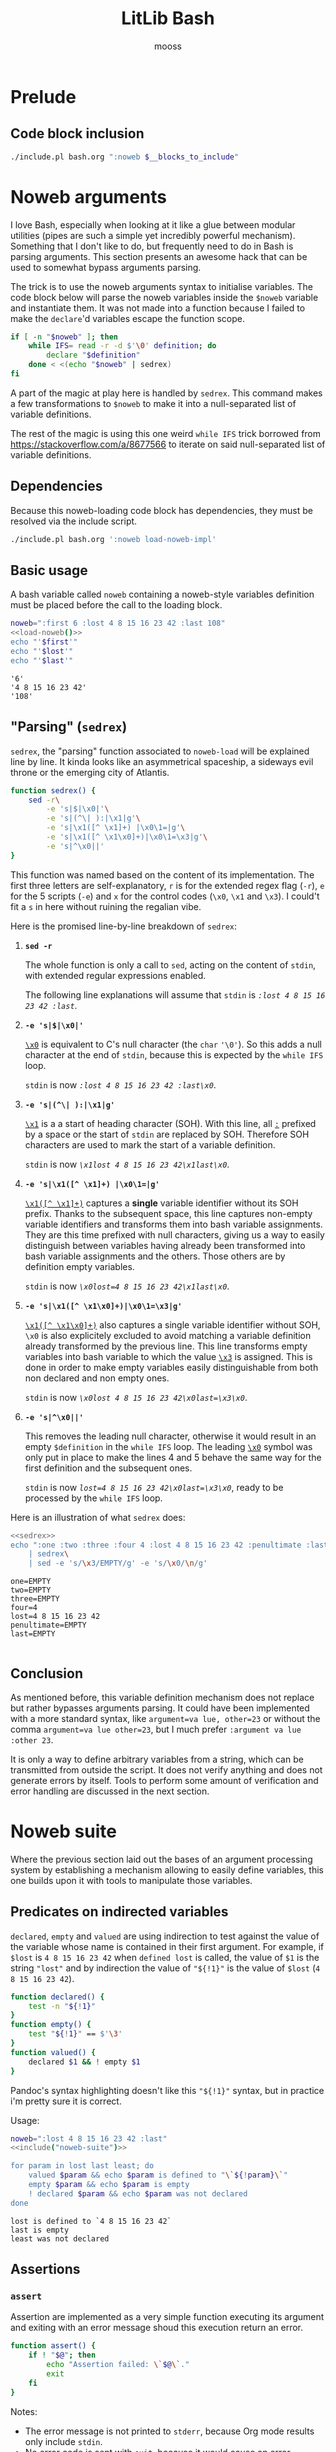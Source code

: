 #+title: LitLib Bash
#+author: mooss

#+property: header-args :wrap "src text :minipage"
#+property: header-args:bash+ :noweb no-export
#+options: ^:nil

* Prelude

** Code block inclusion

#+name: include
#+begin_src bash :var __blocks_to_include=""
./include.pl bash.org ":noweb $__blocks_to_include"
#+end_src


* Noweb arguments

I love Bash, especially when looking at it like a glue between modular utilities (pipes are such a simple yet incredibly powerful mechanism).
Something that I don't like to do, but frequently need to do in Bash is parsing arguments.
This section presents an awesome hack that can be used to somewhat bypass arguments parsing.

The trick is to use the noweb arguments syntax to initialise variables.
The code block below will parse the noweb variables inside the =$noweb= variable and instantiate them.
It was not made into a function because I failed to make the =declare='d variables escape the function scope.
#+begin_src bash :eval never :noweb-ref load-noweb-impl :minipage
if [ -n "$noweb" ]; then
    while IFS= read -r -d $'\0' definition; do
        declare "$definition"
    done < <(echo "$noweb" | sedrex)
fi
#+end_src
#+depends:load-noweb-impl :noweb sedrex

A part of the magic at play here is handled by =sedrex=.
This command makes a few transformations to =$noweb= to make it into a null-separated list of variable definitions.

The rest of the magic is using this one weird =while IFS= trick borrowed from https://stackoverflow.com/a/8677566 to iterate on said null-separated list of variable definitions.

** Dependencies

Because this noweb-loading code block has dependencies, they must be resolved via the include script.
#+name: load-noweb
#+begin_src bash :minipage
./include.pl bash.org ':noweb load-noweb-impl'
#+end_src


** Basic usage

A bash variable called =noweb= containing a noweb-style variables definition must be placed before the call to the loading block.
#+begin_src bash :exports both :minipage
noweb=":first 6 :lost 4 8 15 16 23 42 :last 108"
<<load-noweb()>>
echo "'$first'"
echo "'$lost'"
echo "'$last'"
#+end_src

#+RESULTS:
#+begin_src text :minipage
'6'
'4 8 15 16 23 42'
'108'
#+end_src


** "Parsing" (=sedrex=)

=sedrex=, the "parsing" function associated to =noweb-load= will be explained line by line.
It kinda looks like an asymmetrical spaceship, a sideways evil throne or the emerging city of Atlantis.
# Poseidon, Ancient tyrant ruling the ocean of space.
#+name: sedrex
#+begin_src bash :minipage
function sedrex() {
    sed -r\
        -e 's|$|\x0|'\
        -e 's|(^\| ):|\x1|g'\
        -e 's|\x1([^ \x1]+) |\x0\1=|g'\
        -e 's|\x1([^ \x1\x0]+)|\x0\1=\x3|g'\
        -e 's|^\x0||'
}
#+end_src
This function was named based on the content of its implementation.
The first three letters are self-explanatory, =r= is for the extended regex flag (=-r=), =e= for the 5 scripts (=-e=) and =x= for the control codes (=\x0=, =\x1= and =\x3=).
I could't fit a =s= in here without ruining the regalian vibe.

Here is the promised line-by-line breakdown of =sedrex=:
 1. *=sed -r=*

    The whole function is only a call to =sed=, acting on the content of =stdin=, with extended regular expressions enabled.

    The following line explanations will assume that =stdin= is /=:lost 4 8 15 16 23 42 :last=/.

 2. *=-e 's|$|\x0|'=*

    _=\x0=_ is equivalent to C's null character (the =char= ='\0'=).
    So this adds a null character at the end of =stdin=, because this is expected by the =while IFS= loop.

    =stdin= is now /=:lost 4 8 15 16 23 42 :last\x0=/.

 3. *=-e 's|(^\| ):|\x1|g'=*

    _=\x1=_ is a a start of heading character (SOH).
    With this line, all _=:=_ prefixed by a space or the start of =stdin= are replaced by SOH.
    Therefore SOH characters are used to mark the start of a variable definition.

    =stdin= is now /=\x1lost 4 8 15 16 23 42\x1last\x0=/.

 4. *=-e 's|\x1([^ \x1]+) |\x0\1=|g'=*

    _=\x1([^ \x1]+)=_ captures a *single* variable identifier without its SOH prefix.
    Thanks to the subsequent space, this line captures non-empty variable identifiers and transforms them into bash variable assignments.
    They are this time prefixed with null characters, giving us a way to easily distinguish between variables having already been transformed into bash variable assignments and the others.
    Those others are by definition empty variables.

    =stdin= is now /~\x0lost=4 8 15 16 23 42\x1last\x0~/.

 5. *=-e 's|\x1([^ \x1\x0]+)|\x0\1=\x3|g'=*

    _=\x1([^ \x1\x0]+)=_ also captures a single variable identifier without SOH, =\x0= is also explicitely excluded to avoid matching a variable definition already transformed by the previous line.
    This line transforms empty variables into bash variable to which the value _=\x3=_ is assigned.
    This is done in order to make empty variables easily distinguishable from both non declared and non empty ones.

    =stdin= is now /~\x0lost 4 8 15 16 23 42\x0last=\x3\x0~/.

 6. *=-e 's|^\x0||'=*

    This removes the leading null character, otherwise it would result in an empty =$definition= in the =while IFS= loop.
    The leading _=\x0=_ symbol was only put in place to make the lines 4 and 5 behave the same way for the first definition and the subsequent ones.

    =stdin= is now /~lost=4 8 15 16 23 42\x0last=\x3\x0~/, ready to be processed by the =while IFS= loop.


Here is an illustration of what =sedrex= does:
#+begin_src bash :exports both :minipage
<<sedrex>>
echo ":one :two :three :four 4 :lost 4 8 15 16 23 42 :penultimate :last"\
    | sedrex\
    | sed -e 's/\x3/EMPTY/g' -e 's/\x0/\n/g'
#+end_src

#+RESULTS:
#+begin_src text :minipage
one=EMPTY
two=EMPTY
three=EMPTY
four=4
lost=4 8 15 16 23 42
penultimate=EMPTY
last=EMPTY

#+end_src


** Conclusion

As mentioned before, this variable definition mechanism does not replace but rather bypasses arguments parsing.
It could have been implemented with a more standard syntax, like =argument=va lue, other=23= or without the comma =argument=va lue other=23=, but I much prefer =:argument va lue :other 23=.

It is only a way to define arbitrary variables from a string, which can be transmitted from outside the script.
It does not verify anything and does not generate errors by itself.
Tools to perform some amount of verification and error handling are discussed in the next section.


* Noweb suite

Where the previous section laid out the bases of an argument processing system by establishing a mechanism allowing to easily define variables, this one builds upon it with tools to manipulate those variables.

#+depends:noweb-suite :noweb load-noweb-impl

** Predicates on indirected variables

=declared=, =empty= and =valued= are using indirection to test against the value of the variable whose name is contained in their first argument.
For example, if =$lost= is =4 8 15 16 23 42= when =defined lost= is called, the value of =$1= is the string ~"lost"~ and by indirection the value of ="${!1}"= is the value of =$lost= (=4 8 15 16 23 42=).

#+begin_src bash :noweb-ref noweb-suite :minipage
function declared() {
    test -n "${!1}"
}
function empty() {
    test "${!1}" == $'\3'
}
function valued() {
    declared $1 && ! empty $1
}
#+end_src
Pandoc's syntax highlighting doesn't like this ="${!1}"= syntax, but in practice i'm pretty sure it is correct.

Usage:
#+begin_src bash :exports both :minipage
noweb=":lost 4 8 15 16 23 42 :last"
<<include("noweb-suite")>>

for param in lost last least; do
    valued $param && echo $param is defined to "\`${!param}\`"
    empty $param && echo $param is empty
    ! declared $param && echo $param was not declared
done
#+end_src

#+RESULTS:
#+begin_src text :minipage
lost is defined to `4 8 15 16 23 42`
last is empty
least was not declared
#+end_src


** Assertions

*** =assert=

Assertion are implemented as a very simple function executing its argument and exiting with an error message shoud this execution return an error.
#+begin_src bash :noweb-ref noweb-suite :minipage
function assert() {
    if ! "$@"; then
        echo "Assertion failed: \`$@\`."
        exit
    fi
}
#+end_src
Notes:
 - The error message is not printed to =stderr=, because Org mode results only include =stdin=.
 - No error code is sent with =exit=, because it would cause an error message in a popup and empty results.
   I much prefer when everything is included in the results.

Usage:
#+begin_src bash :exports both :minipage
noweb=":one :two :lost 4 8 15 16 23 42 :last"
<<include("noweb-suite")>>
assert declared lost
echo lost is declared
assert empty lost
echo lost is empty
#+end_src

#+RESULTS:
#+begin_src text :minipage
lost is declared
Assertion failed: `empty lost`.
#+end_src

*** =assert-no-error=

This hardcoded assertion uses =$?= to verify that the last command did not result in an error.
It can take a message because I know of no way to get the last command called so in case of multiple =assert-no-error=, the one that failed would be less obvious.

A newline is added before the exit message because it is susceptible to span multiple lines.

#+begin_src bash :noweb-ref noweb-suite :minipage
function assert-no-error() {
    status=$?
    if test $status -ne 0; then
        echo "Exit status is non zero ($status):
$@."
        exit
    fi
}
#+end_src

Usage:
#+begin_src bash :exports both :minipage
<<include("noweb-suite")>>
true
assert-no-error true
false
assert-no-error false
true
#+end_src

#+RESULTS:
#+begin_src text :minipage
Exit status is non zero (1):
false.
#+end_src

*** Assert chain

Applies an assertion to several parameters.

#+begin_src bash :noweb-ref noweb-suite :minipage
function assert-chain() {
    predicate="$1"; shift
    while test $# -ge 1; do
        assert $predicate $1; shift
    done
}
#+end_src

Usage:
#+begin_src bash
noweb=":four :eight :sixteen 16"
<<include("noweb-suite")>>
assert-chain declared four eight sixteen
echo All are defined.
assert-chain empty four eight sixteen
echo All are empty.
#+end_src

#+RESULTS:
#+begin_src text :minipage
All are defined.
Assertion failed: `empty sixteen`.
#+end_src


* Other utilities

** Capture =stderr=

This small helper saves the output of a command inside the variable =$stderr=.
#+name: capture-stderr
#+begin_src bash :minipage
function capture-stderr() {
    buffer=$(mktemp)
    "$@" 2> "$buffer"
    stderr=$(cat "$buffer")
    rm "$buffer"
}
#+end_src
Notes:
 - Quoting =$@= forwards the parameters as-is.
   For example if =$@='s =echo "15 16" 23=, using it unquoted would execute =echo 15 16 23= where the quoted version would execute =echo "15 16" 23=.

Usage:
#+begin_src bash :exports both :minipage
<<capture-stderr>>
function error_prone() {
    echo 'Everything is well.'
    >&2 echo 'Terrible things are happening.'
    echo 'Progress is steady.'
    >&2 echo 'I must have broken a mirror.'
    echo 'Almost done.'
    >&2 echo 'Oh my god ITS ALIVE!'
}

echo stdout:
capture-stderr error_prone
echo
echo stderr:
echo "$stderr"
#+end_src

#+RESULTS:
#+begin_src text :minipage
stdout:
Everything is well.
Progress is steady.
Almost done.

stderr:
Terrible things are happening.
I must have broken a mirror.
Oh my god ITS ALIVE!
#+end_src


** Failure functions

Print to stderr:
#+name: error
#+begin_src bash
function error() {
    >&2 echo "$@"
}
#+end_src

Exit with an error and print message to stderr:
#+name: die
#+begin_src bash
function die() {
    error_code=$1; shift
    error "$@"
    exit $error_code
}
#+end_src
#+depends:die :noweb error

Exit with an error but print to stdout:
#+name: fail
#+begin_src bash
function fail() {
    error_code=$1; shift
    echo "$@"
    exit $error_code
}
#+end_src

Exit without error and print to stdout:
#+name: stop
#+begin_src bash
function stop() {
    echo "$@"
    exit
}
#+end_src



* Experimental ideas
:PROPERTIES:
:header-args:
:END:

This section is a dumping ground for ideas that have not really been tested yet but that might eventually prove useful or inspirational.

** Include as Heredoc

Including blocks as Heredocs can allow a great deal of flexibility when manipulating code blocks in bash.

#+name: hereclude
#+begin_src bash :var __blocks_to_include="" __cmd="" __post="" :wrap src bash
# Random string (tr | head) from https://stackoverflow.com/a/62087619.
unique_identifier="$(LC_ALL=C tr -dc A-Za-z0-9 </dev/urandom | head -c 20)$(date '+%s%N')"
__org_sources="wasm.org"
echo "$__cmd <<$unique_identifier $__post"
./include.pl bash.org ":noweb $__blocks_to_include"
echo "$unique_identifier"
#+end_src

*** Usage

This block will be used to illustrate =hereclude='s usage:
#+name: lost-numbers
#+begin_src text
4
8
15
16
23
42
#+end_src

This is how a Heredoc inclusion of the block above would look like (this is just for illustration purposes):
#+Call: hereclude("lost-numbers", "cat", "| sed 's|.*| -> &|' | nl -w1 -s ''")

#+RESULTS:
#+begin_src bash
cat <<aIvAUYsycFzabSvgDunG1631900104698751394 | sed 's|.*| -> &|' | nl -w1 -s ''
4
8
15
16
23
42
aIvAUYsycFzabSvgDunG1631900104698751394
#+end_src

The intended way to use =hereclude= is to call it directly inside a bash code block:

#+begin_src bash
echo Found the lost numbers:
<<hereclude("lost-numbers", "cat", "| sed 's|.*| -> &|' | nl -w1 -s ''")>>
#+end_src

#+RESULTS:
:results:
Found the lost numbers:
1 -> 4
2 -> 8
3 -> 15
4 -> 16
5 -> 23
6 -> 42
:end:

